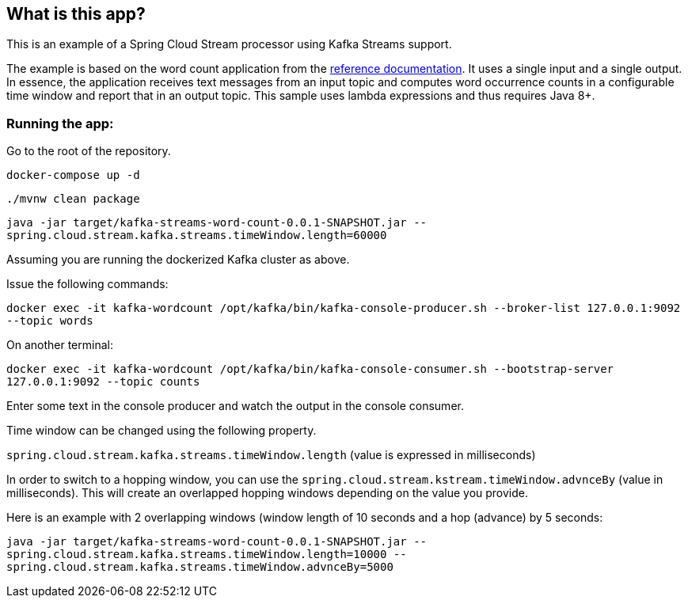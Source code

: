 == What is this app?

This is an example of a Spring Cloud Stream processor using Kafka Streams support.

The example is based on the word count application from the https://github.com/confluentinc/examples/blob/3.2.x/kafka-streams/src/main/java/io/confluent/examples/streams/WordCountLambdaExample.java[reference documentation].
It uses a single input and a single output.
In essence, the application receives text messages from an input topic and computes word occurrence counts in a configurable time window and report that in an output topic.
This sample uses lambda expressions and thus requires Java 8+.

=== Running the app:

Go to the root of the repository.

`docker-compose up -d`

`./mvnw clean package`

`java -jar target/kafka-streams-word-count-0.0.1-SNAPSHOT.jar --spring.cloud.stream.kafka.streams.timeWindow.length=60000`

Assuming you are running the dockerized Kafka cluster as above.

Issue the following commands:

`docker exec -it kafka-wordcount /opt/kafka/bin/kafka-console-producer.sh --broker-list 127.0.0.1:9092 --topic words`

On another terminal:

`docker exec -it kafka-wordcount /opt/kafka/bin/kafka-console-consumer.sh --bootstrap-server 127.0.0.1:9092 --topic counts`

Enter some text in the console producer and watch the output in the console consumer.

Time window can be changed using the following property.

`spring.cloud.stream.kafka.streams.timeWindow.length` (value is expressed in milliseconds)

In order to switch to a hopping window, you can use the `spring.cloud.stream.kstream.timeWindow.advnceBy` (value in milliseconds).
This will create an overlapped hopping windows depending on the value you provide.

Here is an example with 2 overlapping windows (window length of 10 seconds and a hop (advance) by 5 seconds:

`java -jar target/kafka-streams-word-count-0.0.1-SNAPSHOT.jar --spring.cloud.stream.kafka.streams.timeWindow.length=10000 --spring.cloud.stream.kafka.streams.timeWindow.advnceBy=5000`